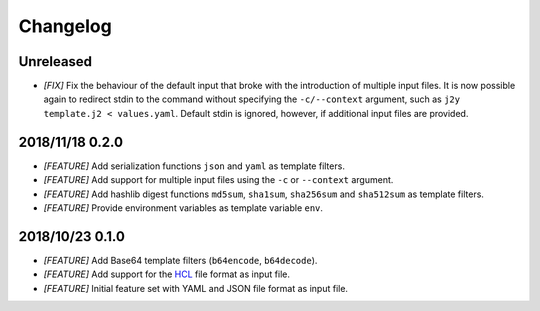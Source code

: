 =========
Changelog
=========

Unreleased
==========

- *[FIX]* Fix the behaviour of the default input that broke with the
  introduction of multiple input files. It is now possible again to redirect
  stdin to the command without specifying the ``-c/--context`` argument, such
  as ``j2y template.j2 < values.yaml``. Default stdin is ignored, however, if
  additional input files are provided.

2018/11/18 0.2.0
================

- *[FEATURE]* Add serialization functions ``json`` and ``yaml`` as template
  filters.

- *[FEATURE]* Add support for multiple input files using the ``-c`` or
  ``--context`` argument.

- *[FEATURE]* Add hashlib digest functions ``md5sum``, ``sha1sum``,
  ``sha256sum`` and ``sha512sum`` as template filters.

- *[FEATURE]* Provide environment variables as template variable ``env``.

2018/10/23 0.1.0
================

- *[FEATURE]* Add Base64 template filters (``b64encode``, ``b64decode``).

- *[FEATURE]* Add support for the `HCL <https://github.com/hashicorp/hcl>`_
  file format as input file.

- *[FEATURE]* Initial feature set with YAML and JSON file format as input file.

